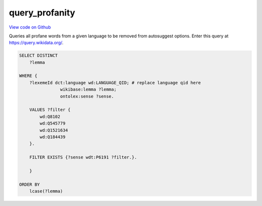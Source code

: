 query_profanity
===============

`View code on Github <https://github.com/scribe-org/Scribe-Data/tree/main/src/scribe_data/extract_transform/wikidata/query_profanity.sparql>`_

Queries all profane words from a given language to be removed from autosuggest options. Enter this query at https://query.wikidata.org/.

.. code:: sparql

    SELECT DISTINCT
        ?lemma

    WHERE {
        ?lexemeId dct:language wd:LANGUAGE_QID; # replace language qid here
                    wikibase:lemma ?lemma;
                    ontolex:sense ?sense.

        VALUES ?filter {
            wd:Q8102
            wd:Q545779
            wd:Q1521634
            wd:Q184439
        }.

        FILTER EXISTS {?sense wdt:P6191 ?filter.}.

        }

    ORDER BY
        lcase(?lemma)

..
